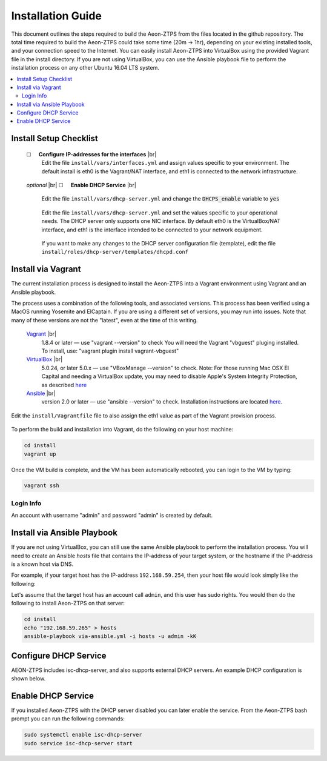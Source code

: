 Installation Guide
==================

This document outlines the steps required to build the Aeon-ZTPS from the files located in the github repository.
The total time required to build the Aeon-ZTPS could take some time (20m -> 1hr), depending on your existing installed
tools, and your connection speed to the Internet.  You can easily install Aeon-ZTPS into VirtualBox using the provided
Vagrant file in the install directory.  If you are not using VirtualBox, you can use the Ansible playbook file to
perform the installation process on any other Ubuntu 16.04 LTS system.

.. contents::
   :local:

.. |box| unicode:: ☐

.. |sp| unicode:: U+00A0

.. |br| raw:: html

   <br />


Install Setup Checklist
-----------------------
    |box| |sp| |sp| :strong:`Configure IP-addresses for the interfaces` |br|
        Edit the file :literal:`install/vars/interfaces.yml` and assign values specific to your environment.
        The default install is eth0 is the Vagrant/NAT interface, and eth1 is connected to the network infrastructure.

    .. figure:: install-interfaces.png


    :emphasis:`optional` |br|
    |box| |sp| |sp| :strong:`Enable DHCP Service` |br|

        Edit the file :literal:`install/vars/dhcp-server.yml` and change the :code:`DHCPS_enable` variable to
        :code:`yes`

    .. figure:: install-dhcp-yes.png

        Edit the file :literal:`install/vars/dhcp-server.yml` and set the values specific to your operational needs.
        The DHCP server only supports one NIC interface.  By default eth0 is the VirtualBox/NAT interface, and eth1
        is the interface intended to be connected to your network equipment.

    .. figure:: install-dhcpd.png

        If you want to make any changes to the DHCP server configuration file (template), edit the file
        :literal:`install/roles/dhcp-server/templates/dhcpd.conf`


Install via Vagrant
-------------------

.. _Vagrant: https://www.vagrantup.com/
.. _VirtualBox: https://www.virtualbox.org/wiki/Downloads/
.. _Ansible: http://docs.ansible.com/ansible/intro_installation.html/

The current installation process is designed to install the Aeon-ZTPS into a Vagrant environment using Vagrant and
an Ansible playbook.

The process uses a combination of the following tools, and associated versions.  This process has been verified using
a MacOS running Yosemite and ElCaptain.  If you are using a different set of
versions, you may run into issues.  Note that many of these versions are not the "latest", even at the time of
this writing.

    Vagrant_ |br|
        1.8.4 or later  — use "vagrant --version" to check
        You will need the Vagrant "vbguest" pluging installed.  To install, use: "vagrant plugin install vagrant-vbguest"

    VirtualBox_ |br|
        5.0.24, or later 5.0.x — use "VBoxManage --version" to check.  Note: For those running Mac OSX El Capital and
        needing a VirtualBox update, you may need to disable Apple's
        System Integrity Protection, as described `here <http://www.macworld
        .com/article/2986118/security/how-to-modify-system-integrity-protection-in-el-capitan.html>`__

    Ansible_ |br|
        version 2.0 or later   — use "ansible --version" to check.  Installation instructions are located `here
        <http://docs.ansible.com/ansible/intro_installation.html#latest-releases-on-mac-osx>`__.


Edit the :literal:`install/Vagrantfile` file to also assign the eth1 value as part of the Vagrant provision process.
    .. figure:: install-vagrantfile.png


To perform the build and installation into Vagrant, do the following on your host machine:

.. code:: bash

    cd install
    vagrant up

Once the VM build is complete, and the VM has been automatically rebooted, you can login to the VM by typing:

.. code:: bash

    vagrant ssh

----------
Login Info
----------
An account with username "admin" and password "admin" is created by default.


Install via Ansible Playbook
----------------------------
If you are not using VirtualBox, you can still use the same Ansible playbook to perform the installation process.
You will need to create an Ansible :emphasis:`hosts` file that contains the IP-address of your target system, or the
hostname if the IP-address is a known host via DNS.

For example, if your target host has the IP-address :literal:`192.168.59.254`, then your host file would look simply
like the following:

.. code-block:: yaml
   :caption: hosts

    192.168.59.254

Let's assume that the target host has an account call :literal:`admin`, and this user has sudo rights.  You would
then do the following to install Aeon-ZTPS on that server:

.. code:: bash

    cd install
    echo "192.168.59.265" > hosts
    ansible-playbook via-ansible.yml -i hosts -u admin -kK

Configure DHCP Service
----------------------
AEON-ZTPS includes isc-dhcp-server, and also supports external DHCP servers. An example DHCP configuration is shown below.

.. code-block:: yaml
   :caption: /etc/dhcp/dhcpd.conf

    # This is an example DHCP file. Please note that all "192.168.59.XXX" networks
    # must be configured to match your environment.
    # If using an exter

    ddns-update-style none;
    option domain-name-servers {{ DNS server }}, {{ DNS Server }};
    default-lease-time 7200;
    max-lease-time 7200;
    authoritative;

    log-facility local7;

    # The specific settings for Cumulus ONIE process
    option cumulus-provision-url code 239 = text;

    # this default-url *MUST* be in the global area for ONIE to
    # work properly.  Not sure why this is, but it is.

    option default-url = "http://{{ AEON-ZTPS IP }}/images/cumulus/onie-installer";
    option cumulus-provision-url "http://{{ AEON-ZTPS IP }}/downloads/ztp-cumulus.sh";

    class "eos-switch" {
       match if (substring(option vendor-class-identifier, 0, 6) = "Arista");
       option bootfile-name "ztp-eos.sh";
    }

    class "nxos-switch" {
       match if (substring(option vendor-class-identifier, 0, 5) = "Cisco");
       option bootfile-name "ztp-nxos.py";
    }

    # Add subnet scopes here
    subnet 192.168.59.0 netmask 255.255.255.0 {
       range 192.168.59.20 192.168.59.100;
       option tftp-server-name "{{ AEON-ZTPS IP }}";
       option routers 192.168.59.1;
    }

Enable DHCP Service
-------------------
If you installed Aeon-ZTPS with the DHCP server disabled you can later enable the service.  From the Aeon-ZTPS
bash prompt you can run the following commands:

.. code:: bash

    sudo systemctl enable isc-dhcp-server
    sudo service isc-dhcp-server start

